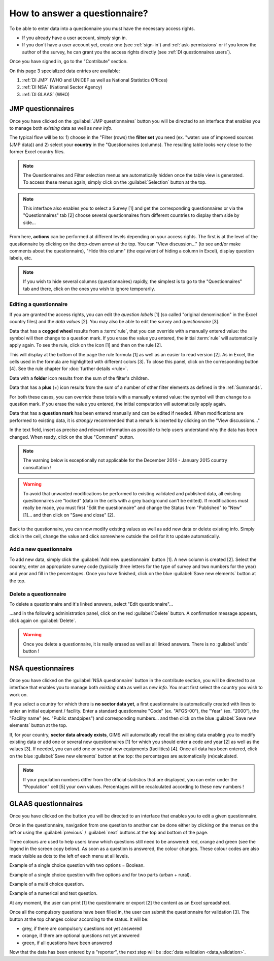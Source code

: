 How to answer a questionnaire?
==============================

To be able to enter data into a questionnaire you must have the necessary
access rights.

* If you already have a user account, simply sign in.

* If you don't have a user account yet, create one (see :ref:`sign-in`)
  and :ref:`ask-permissions` or if you know the author of the survey, he can
  grant you the access rights directly (see :ref:`DI questionnaires users`).

Once you have signed in, go to the "Contribute" section.

.. image:: img/contribute.png
    :width: 100%
    :alt: Contribute section

On this page 3 specialized data entries are available:

#. :ref:`DI JMP` (WHO and UNICEF as well as National Statistics Offices)
#. :ref:`DI NSA` (National Sector Agency)
#. :ref:`DI GLAAS` (WHO)


.. _DI JMP:

JMP questionnaires
------------------

Once you have clicked on the :guilabel:`JMP questionnaires` button you will be
directed to an interface that enables you to manage both *existing* data as well
as *new info*.

.. image:: img/contribute_jmp1.png
    :width: 100%
    :alt: Edit JMP questionnaires

The typical flow will be to: 1) choose in the "Filter (rows) the **filter set** you need
(ex. "water: use of improved sources (JMP data)) and 2) select your **country** in the "Questionnaires
(columns). The resulting table looks
very close to the former Excel country files.

.. note::

    The Questionnaires and Filter selection menus are automatically hidden
    once the table view is generated. To access these menus again, simply
    click on the :guilabel:`Selection` button at the top.

.. image:: img/contribute_jmp2.png
    :width: 100%
    :alt: Display JMP questionnaires of a country

.. note::

    This interface also enables you to select a Survey [1] and get the
    corresponding questionnaires or via the "Questionnaires" tab [2] choose
    several questionnaires from different countries to display them side by
    side…

.. image:: img/contribute_jmp2b.png
    :width: 100%
    :alt: Display a survey or questionnaires

From here, **actions** can be performed at different levels depending on your
access rights. The first is at the level of the questionnaire by clicking on the
drop-down arrow at the top. You can "View discussion…" (to see and/or make comments about the questionnaire), "Hide this column" (the equivalent of hiding a column in Excel), display question labels, etc.

.. image:: img/contribute_jmp3.png
    :width: 100%
    :alt: Edition tools for a JMP questionnaire

.. note::

    If you wish to hide several columns (questionnaires) rapidly, the simplest is to go to the "Questionnaires" tab and there, click on the ones you wish to ignore temporarily.

.. image:: img/contribute_jmp3b.png
    :width: 100%
    :alt: Hiding several questionnaire rapidly

.. _DI edit JMP:

Editing a questionnaire
^^^^^^^^^^^^^^^^^^^^^^^

If you are granted the access rights, you can edit the *question labels* [1] (so
called "original denomination" in the Excel country files) and the *data values* [2]. You may also be able to edit the *survey* and *questionnaire* [3].

.. image:: img/contribute_jmp4.png
    :width: 100%
    :alt: Edition of the questionnaire labels

Data that has a **cogged wheel** results from a :term:`rule`, that you can
override with a manually entered value: the symbol will then change to a
question mark. If you erase the value you entered, the initial :term:`rule`
will automatically apply again. To see the rule, click on the icon [1] and then on the rule [2].

.. image:: img/contribute_jmp4b.png
    :width: 100%
    :alt: Show rule details

This will display at the bottom of the page the rule formula [1] as well as an easier to read version [2]. As in Excel, the cells used in the formula are highlighted with different colors [3]. To close this panel, click on the corresponding button [4]. See the rule chapter for :doc:`further details <rule>`. 

.. image:: img/contribute_jmp4c.png
    :width: 100%
    :alt: Edit rule formula

Data with a **folder** icon results from the sum of the filter's children.

Data that has a **plus** (+) icon results from the sum of a number of other filter elements as defined in the :ref:`Summands`.

For both these cases, you can override these totals with a manually entered value: the symbol will then change to a question mark. If you erase the value you entered, the initial computation will automatically apply again.

Data that has a **question mark** has been entered manually and can be edited if needed. When modifications are performed to existing data, it is *strongly* recommended that a remark is inserted by clicking on the "View discussions…"

.. image:: img/contribute_jmp4d.png
    :width: 100%
    :alt: Manually entered data

In the text field, insert as precise and relevant information as possible to help users understand why the data has been changed. When ready, click on the blue "Comment" button.

.. image:: img/contribute_jmp4e.png
    :width: 100%
    :alt: Entering justification information in the discussions

.. note::

    The warning below is exceptionally not applicable for the December 2014
    - January 2015 country consultation !

.. warning::

    To avoid that unwanted modifications be performed to existing validated and
    published data, all existing questionnaires are "locked" (data in the cells
    with a grey background can't be edited). If modifications must really be
    made, you must first "Edit the questionnaire" and change the Status from
    "Published" to "New" [1]… and then click on "Save and close" [2].

.. image:: img/contribute_jmp6.png
    :width: 100%
    :alt: Change the status of a questionnaire

Back to the questionnaire, you can now modify existing values as well as
add new data or delete existing info. Simply click in the cell, change the
value and click somewhere outside the cell for it to update automatically.


.. _DI create new JMP questionnaire:

Add a new questionnaire
^^^^^^^^^^^^^^^^^^^^^^^

To add new data, simply click the :guilabel:`Add new questionnaire` button [1].
A new column is created [2]. Select the country, enter an appropriate survey
code (typically three letters for the type of survey and two numbers for the
year) and year and fill in the percentages. Once you have finished, click on the
blue :guilabel:`Save new elements` button at the top.

.. image:: img/contribute_jmp7.png
    :width: 100%
    :alt: Add a new questionnaire


.. _DI delete a JMP questionnaire:

Delete a questionnaire
^^^^^^^^^^^^^^^^^^^^^^

To delete a questionnaire and it's linked answers, select "Edit
questionnaire"…

.. image:: img/contribute_jmp8.png
    :width: 100%
    :alt: Edit questionnaire

…and in the following administration panel, click on the red :guilabel:`Delete`
button. A confirmation message appears, click again on :guilabel:`Delete`.

.. image:: img/contribute_jmp9.png
    :width: 100%
    :alt: Delete a questionnaire

.. warning::

    Once you delete a questionnaire, it is really erased as well as all
    linked answers. There is no :guilabel:`undo` button !


.. _DI NSA:

NSA questionnaires
------------------

Once you have clicked on the :guilabel:`NSA questionnaire` button in the contribute section, you will be directed to an interface that enables you to manage both *existing* data as well as *new info*. You must first select the country you wish to work on.

.. image:: img/contribute_nsa1.png
    :width: 100%
    :alt: Edit NSA questionnaires

If you select a country for which there is **no sector data yet**, a first
questionnaire is automatically created with lines to enter an initial equipment
/ facility. Enter a standard questionnaire "Code" (ex. "AFGS-00"), the "Year"
(ex. "2000"), the "Facility name" (ex. "Public standpipes") and corresponding
numbers… and then click on the blue :guilabel:`Save new elements` button at the top.

.. image:: img/contribute_nsa2.png
    :width: 100%
    :alt: Create NSA filter and filter set

If, for your country, **sector data already exists**, GIMS will automatically
recall the existing data enabling you to modify existing data or add one or
several new questionnaires [1] for which you should enter a code and year [2]
as well as the values [3]. If needed, you can add one or several new equipments
(facilities) [4]. Once all data has been entered, click on the blue
:guilabel:`Save new elements` button at the top: the percentages are
automatically (re)calculated.

.. note::

     If your population numbers differ from the official statistics that are
     displayed, you can enter under the "Population" cell [5] your own values.
     Percentages will be recalculated according to these new numbers !

.. image:: img/contribute_nsa3.png
    :width: 100%
    :alt: Add new questionnaires and equipments


.. _DI GLAAS:

GLAAS questionnaires
--------------------

Once you have clicked on the button you will be directed to an interface that
enables you to edit a given questionnaire.

.. image:: img/contribute_glaas1.png
    :width: 100%
    :alt: Edit GLAAS questionnaires

Once in the questionnaire, navigation from one question to another can be
done either by clicking on the menus on the left or using the
:guilabel:`previous` / :guilabel:`next` buttons at the top and bottom of the
page.

.. image:: img/contribute_glaas2.png
    :width: 100%
    :alt: Navigation within GLAAS questionnaires

Three colours are used to help users know which questions still need to be
answered: red, orange and green (see the legend in the screen copy below). As
soon as a question is answered, the colour changes. These colour codes are
also made visible as dots to the left of each menu at all levels.

.. image:: img/contribute_glaas3.png
    :width: 100%
    :alt: GLAAS color coding

Example of a single choice question with two options = Boolean.

.. image:: img/contribute_glaas4.png
    :width: 100%
    :alt: GLAAS single choice question

Example of a single choice question with five options and for two parts
(urban + rural).

.. image:: img/contribute_glaas5.png
    :width: 100%
    :alt: GLAAS single choice question

Example of a multi choice question.

.. image:: img/contribute_glaas6.png
    :width: 100%
    :alt: GLAAS single choice question

Example of a numerical and text question.

.. image:: img/contribute_glaas7.png
    :width: 100%
    :alt: GLAAS single choice question

At any moment, the user can print [1] the questionnaire or export [2] the
content as an Excel spreadsheet.

Once all the compulsory questions have been filled in, the user can submit
the questionnaire for validation [3]. The button at the top changes colour
according to the status. It will be:

* grey, if there are compulsory questions not yet answered
* orange, if there are optional questions not yet answered
* green, if all questions have been answered

.. image:: img/contribute_glaas8.png
    :width: 100%
    :alt: exporting, printing and validating a GLAAS questionnaire

Now that the data has been entered by a "reporter", the next step will be
:doc:`data validation <data_validation>`.
